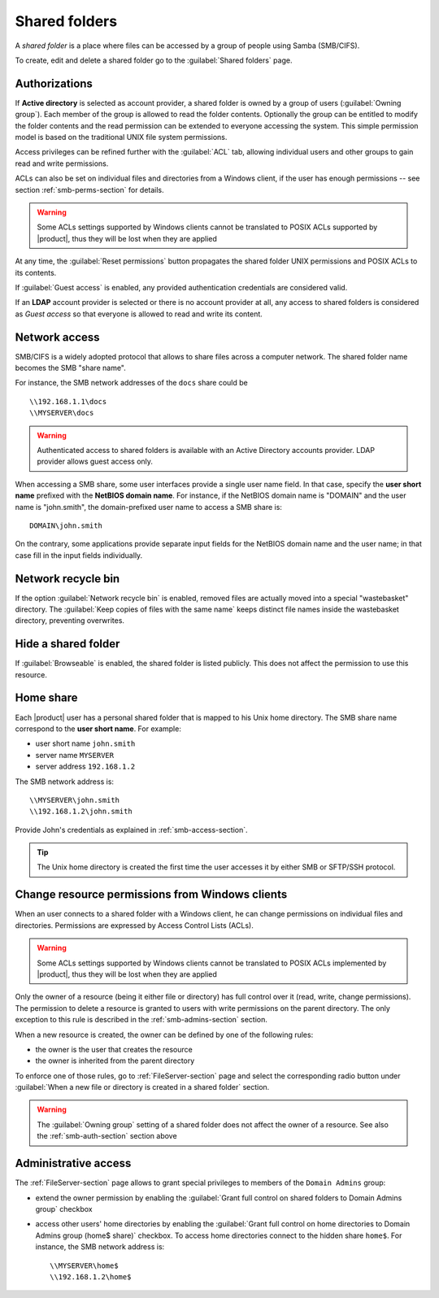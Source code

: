 .. index:: shared folder

.. _shared_folders-section:

==============
Shared folders
==============

A *shared folder* is a place where files can be accessed by a group of
people using Samba (SMB/CIFS).

To create, edit and delete a shared folder go to the :guilabel:`Shared folders`
page.

.. _smb-auth-section:

Authorizations
==============

If **Active directory** is selected as account provider, a shared folder is
owned by a group of users (:guilabel:`Owning group`). Each member of the group
is allowed to read the folder contents. Optionally the group can be entitled to
modify the folder contents and the read permission can be extended to everyone
accessing the system.  This simple permission model is based on the traditional
UNIX file system permissions. 

Access privileges can be refined further with the :guilabel:`ACL` tab, allowing
individual users and other groups to gain read and write permissions.

ACLs can also be set on individual files and directories from a Windows client,
if the user has enough permissions -- see section  :ref:`smb-perms-section` for
details.

.. warning::

  Some ACLs settings supported by Windows clients cannot be translated to POSIX
  ACLs supported by |product|, thus they will be lost when they are applied

At any time, the :guilabel:`Reset permissions` button propagates the shared
folder UNIX permissions and POSIX ACLs to its contents.

If :guilabel:`Guest access` is enabled, any provided authentication
credentials are considered valid.

If an **LDAP** account provider is selected or there is no account provider at
all, any access to shared folders is considered as *Guest access* so that
everyone is allowed to read and write its content. 

.. _smb-access-section:

Network access
==============

SMB/CIFS is a widely adopted protocol that allows to share files
across a computer network. The shared folder name becomes the SMB "share name".

For instance, the SMB network addresses of the ``docs`` share could be ::

   \\192.168.1.1\docs
   \\MYSERVER\docs

.. warning::

  Authenticated access to shared folders is available with an Active Directory
  accounts provider. LDAP provider allows guest access only.

When accessing a SMB share, some user interfaces provide a single user name
field. In that case, specify the **user short name** prefixed with the **NetBIOS
domain name**.  For instance, if the NetBIOS domain name is "DOMAIN" and the
user name is "john.smith", the domain-prefixed user name to access a SMB share
is: ::

    DOMAIN\john.smith

On the contrary, some applications provide separate input fields for the NetBIOS
domain name and the user name; in that case fill in the input fields
individually.

Network recycle bin
===================

If the option :guilabel:`Network recycle bin` is enabled, removed
files are actually moved into a special "wastebasket" directory. The
:guilabel:`Keep copies of files with the same name` keeps distinct file names inside
the wastebasket directory, preventing overwrites.

Hide a shared folder
====================

If :guilabel:`Browseable` is enabled, the shared folder is listed publicly. 
This does not affect the permission to use this resource.


Home share
==========

Each |product| user has a personal shared folder that is mapped to his Unix home
directory. The SMB share name correspond to the **user short name**. For example:

* user short name ``john.smith``
* server name ``MYSERVER``
* server address ``192.168.1.2``

The SMB network address is: ::

 \\MYSERVER\john.smith
 \\192.168.1.2\john.smith

Provide John's credentials as explained in :ref:`smb-access-section`.

.. tip::

    The Unix home directory is created the first time the user accesses it by
    either SMB or SFTP/SSH protocol.

.. _smb-perms-section:

Change resource permissions from Windows clients
================================================

When an user connects to a shared folder with a Windows client, he can change
permissions on individual files and directories. Permissions are expressed by
Access Control Lists (ACLs).

.. warning::

  Some ACLs settings supported by Windows clients cannot be translated to POSIX
  ACLs implemented by |product|, thus they will be lost when they are applied

Only the owner of a resource (being it either file or directory) has full
control over it (read, write, change permissions). The permission to delete a
resource is granted to users with write permissions on the parent directory. The
only exception to this rule is described in the :ref:`smb-admins-section`
section.

When a new resource is created, the owner can be defined by one of the following
rules:

* the owner is the user that creates the resource
* the owner is inherited from the parent directory

To enforce one of those rules, go to :ref:`FileServer-section` page and select
the corresponding radio button under :guilabel:`When a new file or directory is
created in a shared folder` section.

.. warning::
    
    The :guilabel:`Owning group` setting of a shared folder does not affect the
    owner of a resource. See also the :ref:`smb-auth-section` section above

.. _smb-admins-section:

Administrative access
=====================

The :ref:`FileServer-section` page allows to grant special privileges to
members of the ``Domain Admins`` group:

* extend the owner permission by enabling the :guilabel:`Grant
  full control on shared folders to Domain Admins group` checkbox

* access other users' home directories by enabling the
  :guilabel:`Grant full control on home directories to Domain Admins group
  (home$ share)` checkbox. To access home directories connect to the hidden
  share ``home$``. For instance, the SMB network address is: ::

    \\MYSERVER\home$
    \\192.168.1.2\home$
